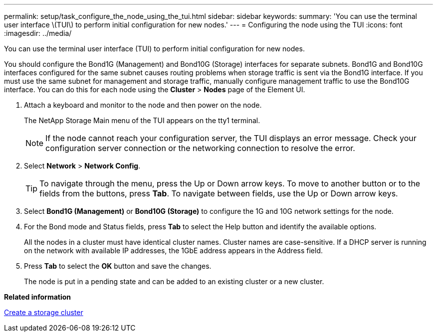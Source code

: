 ---
permalink: setup/task_configure_the_node_using_the_tui.html
sidebar: sidebar
keywords: 
summary: 'You can use the terminal user interface \(TUI\) to perform initial configuration for new nodes.'
---
= Configuring the node using the TUI
:icons: font
:imagesdir: ../media/

[.lead]
You can use the terminal user interface (TUI) to perform initial configuration for new nodes.

You should configure the Bond1G (Management) and Bond10G (Storage) interfaces for separate subnets. Bond1G and Bond10G interfaces configured for the same subnet causes routing problems when storage traffic is sent via the Bond1G interface. If you must use the same subnet for management and storage traffic, manually configure management traffic to use the Bond10G interface. You can do this for each node using the *Cluster* > *Nodes* page of the Element UI.

. Attach a keyboard and monitor to the node and then power on the node.
+
The NetApp Storage Main menu of the TUI appears on the tty1 terminal.
+
NOTE: If the node cannot reach your configuration server, the TUI displays an error message. Check your configuration server connection or the networking connection to resolve the error.

. Select *Network* > *Network Config*.
+
TIP: To navigate through the menu, press the Up or Down arrow keys. To move to another button or to the fields from the buttons, press *Tab*. To navigate between fields, use the Up or Down arrow keys.

. Select *Bond1G (Management)* or *Bond10G (Storage)* to configure the 1G and 10G network settings for the node.
. For the Bond mode and Status fields, press *Tab* to select the Help button and identify the available options.
+
All the nodes in a cluster must have identical cluster names. Cluster names are case-sensitive. If a DHCP server is running on the network with available IP addresses, the 1GbE address appears in the Address field.

. Press *Tab* to select the *OK* button and save the changes.
+
The node is put in a pending state and can be added to an existing cluster or a new cluster.

*Related information*

xref:task_setup_create_a_storage_cluster.adoc[Create a storage cluster]
